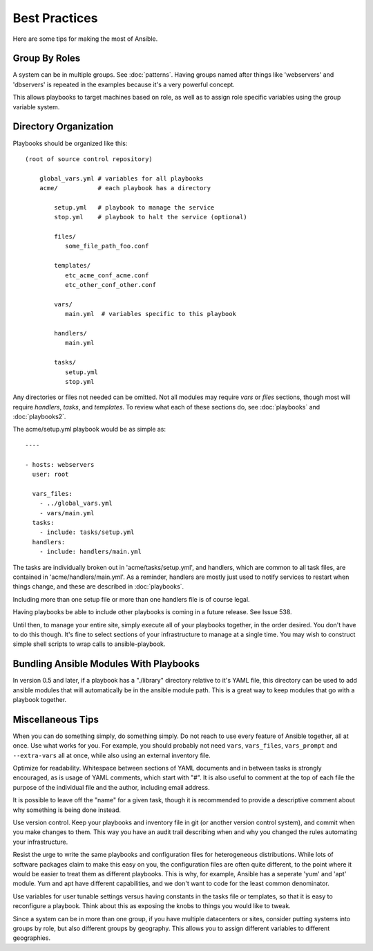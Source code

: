 Best Practices
==============

Here are some tips for making the most of Ansible.

Group By Roles
++++++++++++++

A system can be in multiple groups.  See :doc:`patterns`.   Having groups named after things like
'webservers' and 'dbservers' is repeated in the examples because it's a very powerful concept.

This allows playbooks to target machines based on role, as well as to assign role specific variables
using the group variable system.

Directory Organization
++++++++++++++++++++++

Playbooks should be organized like this::
 
    (root of source control repository)

        global_vars.yml # variables for all playbooks
        acme/           # each playbook has a directory

            setup.yml   # playbook to manage the service
            stop.yml    # playbook to halt the service (optional)

            files/
               some_file_path_foo.conf

            templates/
               etc_acme_conf_acme.conf
               etc_other_conf_other.conf

            vars/
               main.yml  # variables specific to this playbook

            handlers/
               main.yml

            tasks/
               setup.yml
               stop.yml 

Any directories or files not needed can be omitted.  Not all modules may require `vars` or `files` sections, though most
will require `handlers`, `tasks`, and `templates`.  To review what each of these sections do, see :doc:`playbooks` and :doc:`playbooks2`.

The acme/setup.yml playbook would be as simple as::

    ----

    - hosts: webservers
      user: root

      vars_files:
        - ../global_vars.yml
        - vars/main.yml
      tasks:
        - include: tasks/setup.yml
      handlers:
        - include: handlers/main.yml

The tasks are individually broken out in 'acme/tasks/setup.yml', and handlers, which are common to all task files,
are contained in 'acme/handlers/main.yml'.  As a reminder, handlers are mostly just used to notify services to restart
when things change, and these are described in :doc:`playbooks`.

Including more than one setup file or more than one handlers file is of course legal.

Having playbooks be able to include other playbooks is coming in a future release. See Issue 538.

Until then, to manage your entire site, simply execute all of your playbooks together, in the order desired.
You don't have to do this though. It's fine to select sections of your infrastructure to manage at a single time.
You may wish to construct simple shell scripts to wrap calls to ansible-playbook.

Bundling Ansible Modules With Playbooks
+++++++++++++++++++++++++++++++++++++++

In version 0.5 and later, if a playbook has a "./library" directory relative to it's YAML file, this directory can be used to add ansible modules that will automatically be in the ansible module path.  This is a great way to keep modules that
go with a playbook together.

Miscellaneous Tips
++++++++++++++++++

When you can do something simply, do something simply.  Do not reach to use every feature of Ansible together, all
at once.  Use what works for you.  For example, you should probably not need ``vars``, ``vars_files``, ``vars_prompt`` and ``--extra-vars`` all at once, while also using an external inventory file.

Optimize for readability.  Whitespace between sections of YAML documents and in between tasks is strongly encouraged,
as is usage of YAML comments, which start with "#".  It is also useful to comment at the top of each file the purpose of the individual file and the author, including email address.

It is possible to leave off the "name" for a given task, though it is recommended to provide
a descriptive comment about why something is being done instead.

Use version control.  Keep your playbooks and inventory file in git (or another version control system), and commit when you make changes to them.
This way you have an audit trail describing when and why you changed the rules automating your infrastructure.

Resist the urge to write the same playbooks and configuration files for heterogeneous distributions.  While lots of software packages claim to make this easy on you, the configuration files are often quite different, to the point where it would be easier to treat them as different playbooks.  This is why, for example, Ansible has a seperate 'yum' and 'apt' module.  Yum and apt have different capabilities, and we don't want to code for the least common denominator.

Use variables for user tunable settings versus having constants in the tasks file or templates, so that it is easy to reconfigure a playbook.  Think about this as exposing the knobs to things you would like to tweak.

Since a system can be in more than one group, if you have multiple datacenters or sites, consider putting systems into groups by role, but also different groups by geography.  This allows you to assign different variables to different geographies.

.. seealso::

   :doc:`YAMLSyntax`
       Learn about YAML syntax
   :doc:`playbooks`
       Review the basic playbook features
   :doc:`modules`
       Learn about available modules
   :doc:`moduledev`
       Learn how to extend Ansible by writing your own modules
   :doc:`patterns`
       Learn about how to select hosts
   `Github examples directory <https://github.com/ansible/ansible/tree/master/examples/playbooks>`_
       Complete playbook files from the github project source
   `Mailing List <http://groups.google.com/group/ansible-project>`_
       Questions? Help? Ideas?  Stop by the list on Google Groups


